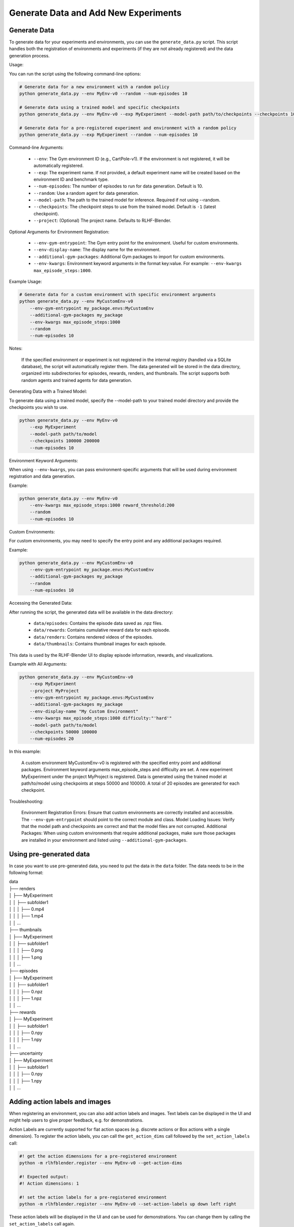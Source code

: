 .. _add_new_experiment:

========================================
Generate Data and Add New Experiments
========================================


Generate Data
----------------------

To generate data for your experiments and environments, you can use the ``generate_data.py`` script. This script handles both the registration of environments and experiments (if they are not already registered) and the data generation process.

Usage:

You can run the script using the following command-line options:

.. code-block:: bash

    # Generate data for a new environment with a random policy
    python generate_data.py --env MyEnv-v0 --random --num-episodes 10

    # Generate data using a trained model and specific checkpoints
    python generate_data.py --env MyEnv-v0 --exp MyExperiment --model-path path/to/checkpoints --checkpoints 100000 200000 300000

    # Generate data for a pre-registered experiment and environment with a random policy
    python generate_data.py --exp MyExperiment --random --num-episodes 10

Command-line Arguments:

    - ``--env``: The Gym environment ID (e.g., CartPole-v1). If the environment is not registered, it will be automatically registered.
    - ``--exp``: The experiment name. If not provided, a default experiment name will be created based on the environment ID and benchmark type.
    - ``--num-episodes``: The number of episodes to run for data generation. Default is 10.
    - ``--random``: Use a random agent for data generation.
    - ``--model-path``: The path to the trained model for inference. Required if not using --random.
    - ``--checkpoints``: The checkpoint steps to use from the trained model. Default is ``-1`` (latest checkpoint).
    - ``--project``: (Optional) The project name. Defaults to RLHF-Blender.

Optional Arguments for Environment Registration:

    - ``--env-gym-entrypoint``: The Gym entry point for the environment. Useful for custom environments.
    - ``--env-display-name``: The display name for the environment.
    - ``--additional-gym-packages``: Additional Gym packages to import for custom environments.
    - ``--env-kwargs``: Environment keyword arguments in the format key:value. For example: ``--env-kwargs max_episode_steps:1000``.

Example Usage:

.. code-block:: bash

    # Generate data for a custom environment with specific environment arguments
    python generate_data.py --env MyCustomEnv-v0
        --env-gym-entrypoint my_package.envs:MyCustomEnv
        --additional-gym-packages my_package
        --env-kwargs max_episode_steps:1000
        --random
        --num-episodes 10

Notes:

    If the specified environment or experiment is not registered in the internal registry (handled via a SQLite database), the script will automatically register them.
    The data generated will be stored in the data directory, organized into subdirectories for episodes, rewards, renders, and thumbnails.
    The script supports both random agents and trained agents for data generation.

Generating Data with a Trained Model:

To generate data using a trained model, specify the --model-path to your trained model directory and provide the checkpoints you wish to use.

.. code-block:: bash

    python generate_data.py --env MyEnv-v0
        --exp MyExperiment
        --model-path path/to/model
        --checkpoints 100000 200000
        --num-episodes 10

Environment Keyword Arguments:

When using ``--env-kwargs``, you can pass environment-specific arguments that will be used during environment registration and data generation.

Example:

.. code-block:: bash

    python generate_data.py --env MyEnv-v0 
        --env-kwargs max_episode_steps:1000 reward_threshold:200 
        --random 
        --num-episodes 10

Custom Environments:

For custom environments, you may need to specify the entry point and any additional packages required.

Example:

.. code-block:: bash

    python generate_data.py --env MyCustomEnv-v0 
        --env-gym-entrypoint my_package.envs:MyCustomEnv 
        --additional-gym-packages my_package 
        --random 
        --num-episodes 10

Accessing the Generated Data:

After running the script, the generated data will be available in the data directory:

    - ``data/episodes``: Contains the episode data saved as .npz files.
    - ``data/rewards``: Contains cumulative reward data for each episode.
    - ``data/renders``: Contains rendered videos of the episodes.
    - ``data/thumbnails``: Contains thumbnail images for each episode.

This data is used by the RLHF-Blender UI to display episode information, rewards, and visualizations.


Example with All Arguments:

.. code-block:: bash

    python generate_data.py --env MyCustomEnv-v0 
        --exp MyExperiment 
        --project MyProject 
        --env-gym-entrypoint my_package.envs:MyCustomEnv 
        --additional-gym-packages my_package 
        --env-display-name "My Custom Environment" 
        --env-kwargs max_episode_steps:1000 difficulty:"'hard'" 
        --model-path path/to/model 
        --checkpoints 50000 100000 
        --num-episodes 20

In this example:

    A custom environment MyCustomEnv-v0 is registered with the specified entry point and additional packages.
    Environment keyword arguments max_episode_steps and difficulty are set.
    A new experiment MyExperiment under the project MyProject is registered.
    Data is generated using the trained model at path/to/model using checkpoints at steps 50000 and 100000.
    A total of 20 episodes are generated for each checkpoint.

Troubleshooting:

    Environment Registration Errors: Ensure that custom environments are correctly installed and accessible. The ``--env-gym-entrypoint`` should point to the correct module and class.
    Model Loading Issues: Verify that the model path and checkpoints are correct and that the model files are not corrupted.
    Additional Packages: When using custom environments that require additional packages, make sure those packages are installed in your environment and listed using ``--additional-gym-packages``.


Using pre-generated data
----------------------

In case you want to use pre-generated data, you need to put the data in the ``data`` folder. The data needs to be in the following format:


| data
| ├── renders
| │   ├── MyExperiment
| │   │   ├── subfolder1
| │   │   │   ├── 0.mp4
| │   │   │   ├── 1.mp4
| │   │   ...
| ├── thumbnails
| │   ├── MyExperiment
| │   │   ├── subfolder1
| │   │   │   ├── 0.png
| │   │   │   ├── 1.png
| │   │   ...
| ├── episodes
| │   ├── MyExperiment
| │   │   ├── subfolder1
| │   │   │   ├── 0.npz
| │   │   │   ├── 1.npz
| │   │   ...
| ├── rewards
| │   ├── MyExperiment
| │   │   ├── subfolder1
| │   │   │   ├── 0.npy
| │   │   │   ├── 1.npy
| │   │   ...
| ├── uncertainty
| │   ├── MyExperiment
| │   │   ├── subfolder1
| │   │   │   ├── 0.npy
| │   │   │   ├── 1.npy
| │   │   ...


Adding action labels and images
-------------------------------

When registering an environment, you can also add action labels and images. Text labels can be displayed in the UI
and might help users to give proper feedback, e.g. for demonstrations.

Action Labels are currently supported for flat action spaces (e.g. discrete actions or Box actions with a single dimension).
To register the action labels, you can call the ``get_action_dims`` call followed by the ``set_action_labels`` call:

.. code-block:: bash

    #! get the action dimensions for a pre-registered environment
    python -m rlhfblender.register --env MyEnv-v0 --get-action-dims

    #! Expected output:
    #! Action dimensions: 1

    #! set the action labels for a pre-registered environment
    python -m rlhfblender.register --env MyEnv-v0 --set-action-labels up down left right

These action labels will be displayed in the UI and can be used for demonstrations. You can change them by calling the ``set_action_labels`` call again.

To add visual action labels, you need to put the data in the ``data`` folder. The data needs to be in the following format:

| data
| ├── action_labels
| │   ├── MyEnv-v0
| │   │   ├── up.npy
| │   │   ├── down.npy
| │   │   ├── left.npy
| │   │   ├── right.npy


Running live training and inference
-----------------------------------


Comming soon

